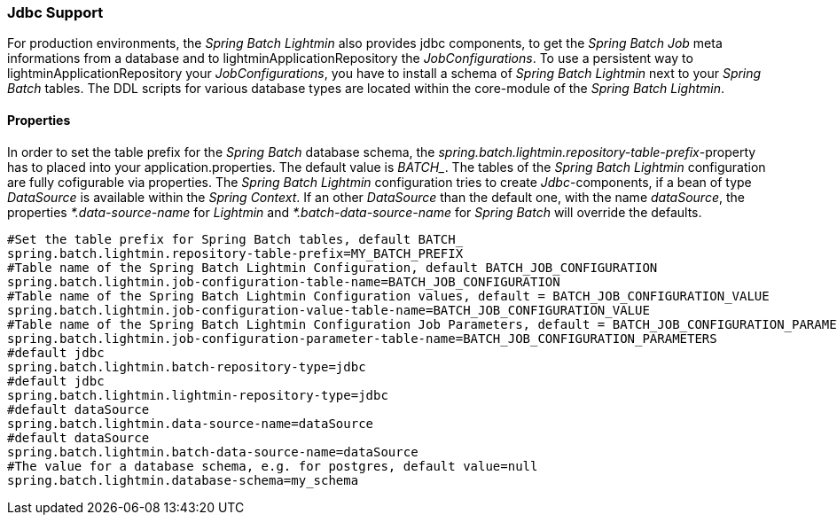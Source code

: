 === Jdbc Support
For production environments, the _Spring Batch Lightmin_ also provides jdbc components, to get the _Spring Batch Job_
 meta informations from a database and to lightminApplicationRepository the _JobConfigurations_. To use a persistent way to lightminApplicationRepository your
 _JobConfigurations_, you have to install a schema of _Spring Batch Lightmin_ next to your _Spring Batch_ tables.
 The DDL scripts for various database types are located within the core-module of the _Spring Batch Lightmin_.

==== Properties

In order to set the table prefix for the _Spring Batch_ database schema, the _spring.batch.lightmin.repository-table-prefix_-property has to placed into your application.properties. The default value is _BATCH__. The tables of the _Spring Batch Lightmin_ configuration are fully cofigurable via properties.
The _Spring Batch Lightmin_ configuration tries to create _Jdbc_-components, if a bean of type _DataSource_ is
available within the _Spring Context_. If an other _DataSource_ than the default one, with the name _dataSource_,
the properties _*.data-source-name_ for _Lightmin_ and _*.batch-data-source-name_ for
_Spring Batch_ will override the defaults.

[source, java]
----
#Set the table prefix for Spring Batch tables, default BATCH_
spring.batch.lightmin.repository-table-prefix=MY_BATCH_PREFIX
#Table name of the Spring Batch Lightmin Configuration, default BATCH_JOB_CONFIGURATION
spring.batch.lightmin.job-configuration-table-name=BATCH_JOB_CONFIGURATION
#Table name of the Spring Batch Lightmin Configuration values, default = BATCH_JOB_CONFIGURATION_VALUE
spring.batch.lightmin.job-configuration-value-table-name=BATCH_JOB_CONFIGURATION_VALUE
#Table name of the Spring Batch Lightmin Configuration Job Parameters, default = BATCH_JOB_CONFIGURATION_PARAMETERS
spring.batch.lightmin.job-configuration-parameter-table-name=BATCH_JOB_CONFIGURATION_PARAMETERS
#default jdbc
spring.batch.lightmin.batch-repository-type=jdbc
#default jdbc
spring.batch.lightmin.lightmin-repository-type=jdbc
#default dataSource
spring.batch.lightmin.data-source-name=dataSource
#default dataSource
spring.batch.lightmin.batch-data-source-name=dataSource
#The value for a database schema, e.g. for postgres, default value=null
spring.batch.lightmin.database-schema=my_schema
----
